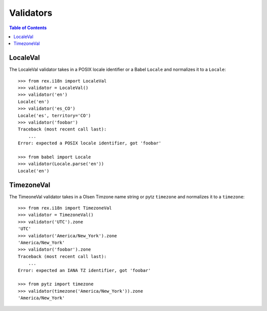 **********
Validators
**********

.. contents:: Table of Contents


LocaleVal
=========

The LocaleVal validator takes in a POSIX locale identifier or a Babel
``Locale`` and normalizes it to a ``Locale``::

    >>> from rex.i18n import LocaleVal
    >>> validator = LocaleVal()
    >>> validator('en')
    Locale('en')
    >>> validator('es_CO')
    Locale('es', territory='CO')
    >>> validator('foobar')
    Traceback (most recent call last):
        ...
    Error: expected a POSIX locale identifier, got 'foobar'

    >>> from babel import Locale
    >>> validator(Locale.parse('en'))
    Locale('en')


TimezoneVal
===========

The TimeoneVal validator takes in a Olsen Timzone name string or pytz
``timezone`` and normalizes it to a ``timezone``::

    >>> from rex.i18n import TimezoneVal
    >>> validator = TimezoneVal()
    >>> validator('UTC').zone
    'UTC'
    >>> validator('America/New_York').zone
    'America/New_York'
    >>> validator('foobar').zone
    Traceback (most recent call last):
        ...
    Error: expected an IANA TZ identifier, got 'foobar'

    >>> from pytz import timezone
    >>> validator(timezone('America/New_York')).zone
    'America/New_York'

